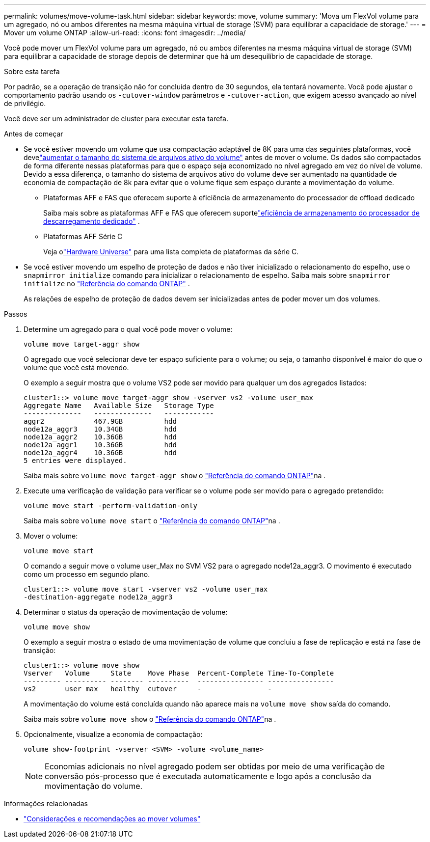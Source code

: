 ---
permalink: volumes/move-volume-task.html 
sidebar: sidebar 
keywords: move, volume 
summary: 'Mova um FlexVol volume para um agregado, nó ou ambos diferentes na mesma máquina virtual de storage (SVM) para equilibrar a capacidade de storage.' 
---
= Mover um volume ONTAP
:allow-uri-read: 
:icons: font
:imagesdir: ../media/


[role="lead"]
Você pode mover um FlexVol volume para um agregado, nó ou ambos diferentes na mesma máquina virtual de storage (SVM) para equilibrar a capacidade de storage depois de determinar que há um desequilíbrio de capacidade de storage.

.Sobre esta tarefa
Por padrão, se a operação de transição não for concluída dentro de 30 segundos, ela tentará novamente. Você pode ajustar o comportamento padrão usando os `-cutover-window` parâmetros e `-cutover-action`, que exigem acesso avançado ao nível de privilégio.

Você deve ser um administrador de cluster para executar esta tarefa.

.Antes de começar
* Se você estiver movendo um volume que usa compactação adaptável de 8K para uma das seguintes plataformas, você develink:increase-volume-active-file-system-size.html["aumentar o tamanho do sistema de arquivos ativo do volume"] antes de mover o volume.  Os dados são compactados de forma diferente nessas plataformas para que o espaço seja economizado no nível agregado em vez do nível de volume.  Devido a essa diferença, o tamanho do sistema de arquivos ativo do volume deve ser aumentado na quantidade de economia de compactação de 8k para evitar que o volume fique sem espaço durante a movimentação do volume.
+
** Plataformas AFF e FAS que oferecem suporte à eficiência de armazenamento do processador de offload dedicado
+
Saiba mais sobre as plataformas AFF e FAS que oferecem suportelink:../concepts/builtin-storage-efficiency-concept.html["eficiência de armazenamento do processador de descarregamento dedicado"] .

** Plataformas AFF Série C
+
Veja olink:https://hwu.netapp.com/["Hardware Universe"^] para uma lista completa de plataformas da série C.



* Se você estiver movendo um espelho de proteção de dados e não tiver inicializado o relacionamento do espelho, use o `snapmirror initialize` comando para inicializar o relacionamento de espelho. Saiba mais sobre  `snapmirror initialize` no link:https://docs.netapp.com/us-en/ontap-cli/snapmirror-initialize.html["Referência do comando ONTAP"^] .
+
As relações de espelho de proteção de dados devem ser inicializadas antes de poder mover um dos volumes.



.Passos
. Determine um agregado para o qual você pode mover o volume:
+
[source, cli]
----
volume move target-aggr show
----
+
O agregado que você selecionar deve ter espaço suficiente para o volume; ou seja, o tamanho disponível é maior do que o volume que você está movendo.

+
O exemplo a seguir mostra que o volume VS2 pode ser movido para qualquer um dos agregados listados:

+
[listing]
----
cluster1::> volume move target-aggr show -vserver vs2 -volume user_max
Aggregate Name   Available Size   Storage Type
--------------   --------------   ------------
aggr2            467.9GB          hdd
node12a_aggr3    10.34GB          hdd
node12a_aggr2    10.36GB          hdd
node12a_aggr1    10.36GB          hdd
node12a_aggr4    10.36GB          hdd
5 entries were displayed.
----
+
Saiba mais sobre `volume move target-aggr show` o link:https://docs.netapp.com/us-en/ontap-cli/volume-move-target-aggr-show.html["Referência do comando ONTAP"^]na .

. Execute uma verificação de validação para verificar se o volume pode ser movido para o agregado pretendido:
+
[source, cli]
----
volume move start -perform-validation-only
----
+
Saiba mais sobre `volume move start` o link:https://docs.netapp.com/us-en/ontap-cli/volume-move-start.html["Referência do comando ONTAP"^]na .

. Mover o volume:
+
[source, cli]
----
volume move start
----
+
O comando a seguir move o volume user_Max no SVM VS2 para o agregado node12a_aggr3. O movimento é executado como um processo em segundo plano.

+
[listing]
----
cluster1::> volume move start -vserver vs2 -volume user_max
-destination-aggregate node12a_aggr3
----
. Determinar o status da operação de movimentação de volume:
+
[source, cli]
----
volume move show
----
+
O exemplo a seguir mostra o estado de uma movimentação de volume que concluiu a fase de replicação e está na fase de transição:

+
[listing]
----

cluster1::> volume move show
Vserver   Volume     State    Move Phase  Percent-Complete Time-To-Complete
--------- ---------- -------- ----------  ---------------- ----------------
vs2       user_max   healthy  cutover     -                -
----
+
A movimentação do volume está concluída quando não aparece mais na `volume move show` saída do comando.

+
Saiba mais sobre `volume move show` o link:https://docs.netapp.com/us-en/ontap-cli/volume-move-show.html["Referência do comando ONTAP"^]na .

. Opcionalmente, visualize a economia de compactação:
+
[source, cli]
----
volume show-footprint -vserver <SVM> -volume <volume_name>
----
+

NOTE: Economias adicionais no nível agregado podem ser obtidas por meio de uma verificação de conversão pós-processo que é executada automaticamente e logo após a conclusão da movimentação do volume.



.Informações relacionadas
* link:recommendations-moving-concept.html["Considerações e recomendações ao mover volumes"]


